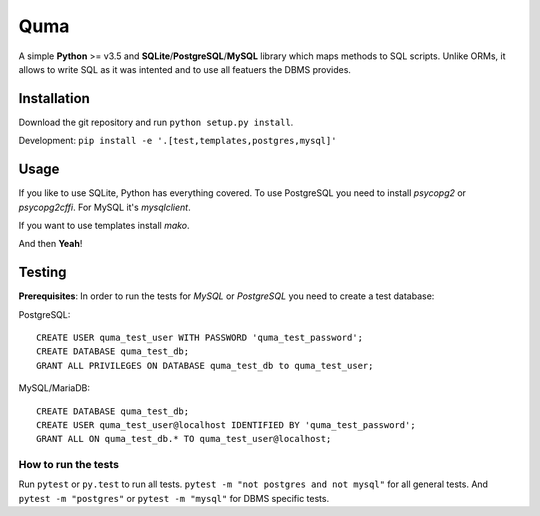 ====
Quma
====

A simple **Python** >= v3.5 and **SQLite**/**PostgreSQL**/**MySQL** library 
which maps methods to SQL scripts. Unlike ORMs, it allows to write SQL as
it was intented and to use all featuers the DBMS provides.

Installation
------------

Download the git repository and run ``python setup.py install``.

Development: ``pip install -e '.[test,templates,postgres,mysql]'``


Usage
-----

If you like to use SQLite, Python has everything covered. To use PostgreSQL
you need to install *psycopg2* or *psycopg2cffi*. For MySQL it's *mysqlclient*.

If you want to use templates install *mako*.

And then **Yeah**!

Testing
-------

**Prerequisites**: In order to run the tests for *MySQL* or *PostgreSQL*
you need to create a test database:

PostgreSQL::

    CREATE USER quma_test_user WITH PASSWORD 'quma_test_password';
    CREATE DATABASE quma_test_db;
    GRANT ALL PRIVILEGES ON DATABASE quma_test_db to quma_test_user;

MySQL/MariaDB::

    CREATE DATABASE quma_test_db;
    CREATE USER quma_test_user@localhost IDENTIFIED BY 'quma_test_password';
    GRANT ALL ON quma_test_db.* TO quma_test_user@localhost;

How to run the tests
~~~~~~~~~~~~~~~~~~~~

Run ``pytest`` or ``py.test`` to run all tests. 
``pytest -m "not postgres and not mysql"`` for all general 
tests. And ``pytest -m "postgres"`` or ``pytest -m "mysql"`` 
for DBMS specific tests.
